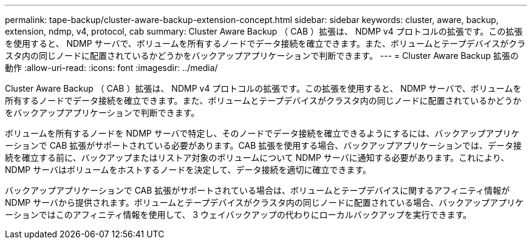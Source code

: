 ---
permalink: tape-backup/cluster-aware-backup-extension-concept.html 
sidebar: sidebar 
keywords: cluster, aware, backup, extension, ndmp, v4, protocol, cab 
summary: Cluster Aware Backup （ CAB ）拡張は、 NDMP v4 プロトコルの拡張です。この拡張を使用すると、 NDMP サーバで、ボリュームを所有するノードでデータ接続を確立できます。また、ボリュームとテープデバイスがクラスタ内の同じノードに配置されているかどうかをバックアップアプリケーションで判断できます。 
---
= Cluster Aware Backup 拡張の動作
:allow-uri-read: 
:icons: font
:imagesdir: ../media/


[role="lead"]
Cluster Aware Backup （ CAB ）拡張は、 NDMP v4 プロトコルの拡張です。この拡張を使用すると、 NDMP サーバで、ボリュームを所有するノードでデータ接続を確立できます。また、ボリュームとテープデバイスがクラスタ内の同じノードに配置されているかどうかをバックアップアプリケーションで判断できます。

ボリュームを所有するノードを NDMP サーバで特定し、そのノードでデータ接続を確立できるようにするには、バックアップアプリケーションで CAB 拡張がサポートされている必要があります。CAB 拡張を使用する場合、バックアップアプリケーションでは、データ接続を確立する前に、バックアップまたはリストア対象のボリュームについて NDMP サーバに通知する必要があります。これにより、 NDMP サーバはボリュームをホストするノードを決定して、データ接続を適切に確立できます。

バックアップアプリケーションで CAB 拡張がサポートされている場合は、ボリュームとテープデバイスに関するアフィニティ情報が NDMP サーバから提供されます。ボリュームとテープデバイスがクラスタ内の同じノードに配置されている場合、バックアップアプリケーションではこのアフィニティ情報を使用して、 3 ウェイバックアップの代わりにローカルバックアップを実行できます。

